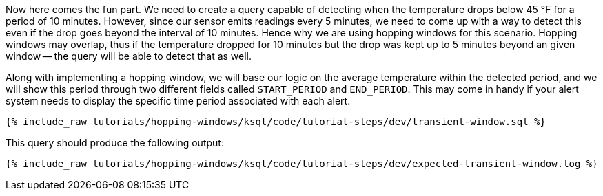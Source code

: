 Now here comes the fun part. We need to create a query capable of detecting when the temperature drops below 45 °F for a period of 10 minutes. However, since our sensor emits readings every 5 minutes, we need to come up with a way to detect this even if the drop goes beyond the interval of 10 minutes. Hence why we are using hopping windows for this scenario. Hopping windows may overlap, thus if the temperature dropped for 10 minutes but the drop was kept up to 5 minutes beyond an given window -- the query will be able to detect that as well.

Along with implementing a hopping window, we will base our logic on the average temperature within the detected period, and we will show this period through two different fields called `START_PERIOD` and `END_PERIOD`. This may come in handy if your alert system needs to display the specific time period associated with each alert.

+++++
<pre class="snippet"><code class="sql">{% include_raw tutorials/hopping-windows/ksql/code/tutorial-steps/dev/transient-window.sql %}</code></pre>
+++++

This query should produce the following output:

+++++
<pre class="snippet"><code class="shell">{% include_raw tutorials/hopping-windows/ksql/code/tutorial-steps/dev/expected-transient-window.log %}</code></pre>
+++++
